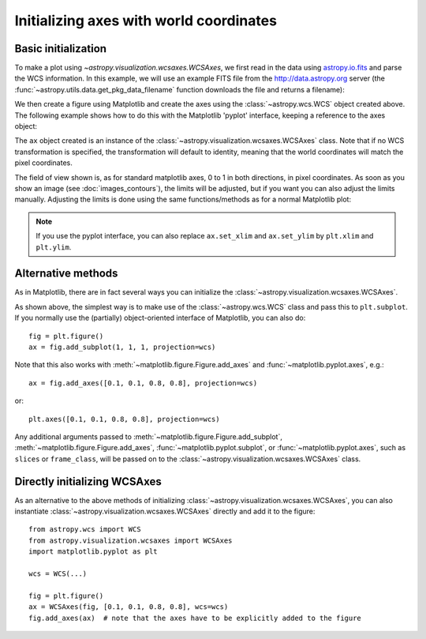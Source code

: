 .. _initialization:

========================================
Initializing axes with world coordinates
========================================

Basic initialization
====================

To make a plot using `~astropy.visualization.wcsaxes.WCSAxes`, we first read in
the data using `astropy.io.fits
<http://docs.astropy.org/en/stable/io/fits/index.html>`_ and parse the WCS
information. In this example, we will use an example FITS file from the
http://data.astropy.org server (the
:func:`~astropy.utils.data.get_pkg_data_filename` function downloads the file
and returns a filename):

.. plot::
   :context: reset
   :nofigs:
   :include-source:
   :align: center

    from astropy.wcs import WCS
    from astropy.io import fits
    from astropy.utils.data import get_pkg_data_filename

    filename = get_pkg_data_filename('galactic_center/gc_msx_e.fits')

    hdu = fits.open(filename)[0]
    wcs = WCS(hdu.header)

We then create a figure using Matplotlib and create the axes using the
:class:`~astropy.wcs.WCS` object created above. The following example shows how
to do this with the Matplotlib 'pyplot' interface, keeping a reference to the
axes object:

.. plot::
   :context:
   :include-source:
   :align: center

    import matplotlib.pyplot as plt
    ax = plt.subplot(projection=wcs)

The ``ax`` object created is an instance of the
:class:`~astropy.visualization.wcsaxes.WCSAxes` class. Note that if no WCS
transformation is specified, the transformation will default to identity,
meaning that the world coordinates will match the pixel coordinates.

The field of view shown is, as for standard matplotlib axes, 0 to 1 in both
directions, in pixel coordinates. As soon as you show an image (see
:doc:`images_contours`), the limits will be adjusted, but if you want you can
also adjust the limits manually. Adjusting the limits is done using the
same functions/methods as for a normal Matplotlib plot:

.. plot::
   :context:
   :include-source:
   :align: center

    ax.set_xlim(-0.5, hdu.data.shape[1] - 0.5)
    ax.set_ylim(-0.5, hdu.data.shape[0] - 0.5)

.. note:: If you use the pyplot interface, you can also replace ``ax.set_xlim`` and
          ``ax.set_ylim`` by ``plt.xlim`` and ``plt.ylim``.

Alternative methods
===================

As in Matplotlib, there are in fact several ways you can initialize the
:class:`~astropy.visualization.wcsaxes.WCSAxes`.

As shown above, the simplest way is to make use of the :class:`~astropy.wcs.WCS`
class and pass this to ``plt.subplot``. If you normally use the (partially)
object-oriented interface of Matplotlib, you can also do::

    fig = plt.figure()
    ax = fig.add_subplot(1, 1, 1, projection=wcs)

Note that this also works with :meth:`~matplotlib.figure.Figure.add_axes` and
:func:`~matplotlib.pyplot.axes`, e.g.::

    ax = fig.add_axes([0.1, 0.1, 0.8, 0.8], projection=wcs)

or::

    plt.axes([0.1, 0.1, 0.8, 0.8], projection=wcs)

Any additional arguments passed to
:meth:`~matplotlib.figure.Figure.add_subplot`,
:meth:`~matplotlib.figure.Figure.add_axes`,
:func:`~matplotlib.pyplot.subplot`, or :func:`~matplotlib.pyplot.axes`, such
as ``slices`` or ``frame_class``, will be passed on to the
:class:`~astropy.visualization.wcsaxes.WCSAxes` class.

.. _initialize_alternative:

Directly initializing WCSAxes
=============================

As an alternative to the above methods of initializing
:class:`~astropy.visualization.wcsaxes.WCSAxes`, you can also instantiate
:class:`~astropy.visualization.wcsaxes.WCSAxes` directly and add it to the
figure::

    from astropy.wcs import WCS
    from astropy.visualization.wcsaxes import WCSAxes
    import matplotlib.pyplot as plt

    wcs = WCS(...)

    fig = plt.figure()
    ax = WCSAxes(fig, [0.1, 0.1, 0.8, 0.8], wcs=wcs)
    fig.add_axes(ax)  # note that the axes have to be explicitly added to the figure
